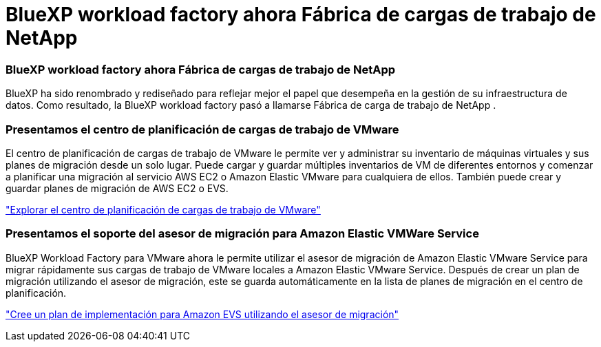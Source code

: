= BlueXP workload factory ahora Fábrica de cargas de trabajo de NetApp
:allow-uri-read: 




=== BlueXP workload factory ahora Fábrica de cargas de trabajo de NetApp

BlueXP ha sido renombrado y rediseñado para reflejar mejor el papel que desempeña en la gestión de su infraestructura de datos. Como resultado, la BlueXP workload factory pasó a llamarse Fábrica de carga de trabajo de NetApp .



=== Presentamos el centro de planificación de cargas de trabajo de VMware

El centro de planificación de cargas de trabajo de VMware le permite ver y administrar su inventario de máquinas virtuales y sus planes de migración desde un solo lugar.  Puede cargar y guardar múltiples inventarios de VM de diferentes entornos y comenzar a planificar una migración al servicio AWS EC2 o Amazon Elastic VMware para cualquiera de ellos.  También puede crear y guardar planes de migración de AWS EC2 o EVS.

https://docs.netapp.com/us-en/workload-vmware/explore-planning-center.html["Explorar el centro de planificación de cargas de trabajo de VMware"]



=== Presentamos el soporte del asesor de migración para Amazon Elastic VMWare Service

BlueXP Workload Factory para VMware ahora le permite utilizar el asesor de migración de Amazon Elastic VMware Service para migrar rápidamente sus cargas de trabajo de VMware locales a Amazon Elastic VMware Service.  Después de crear un plan de migración utilizando el asesor de migración, este se guarda automáticamente en la lista de planes de migración en el centro de planificación.

https://docs.netapp.com/us-en/workload-vmware/launch-migration-advisor-evs.html["Cree un plan de implementación para Amazon EVS utilizando el asesor de migración"]
